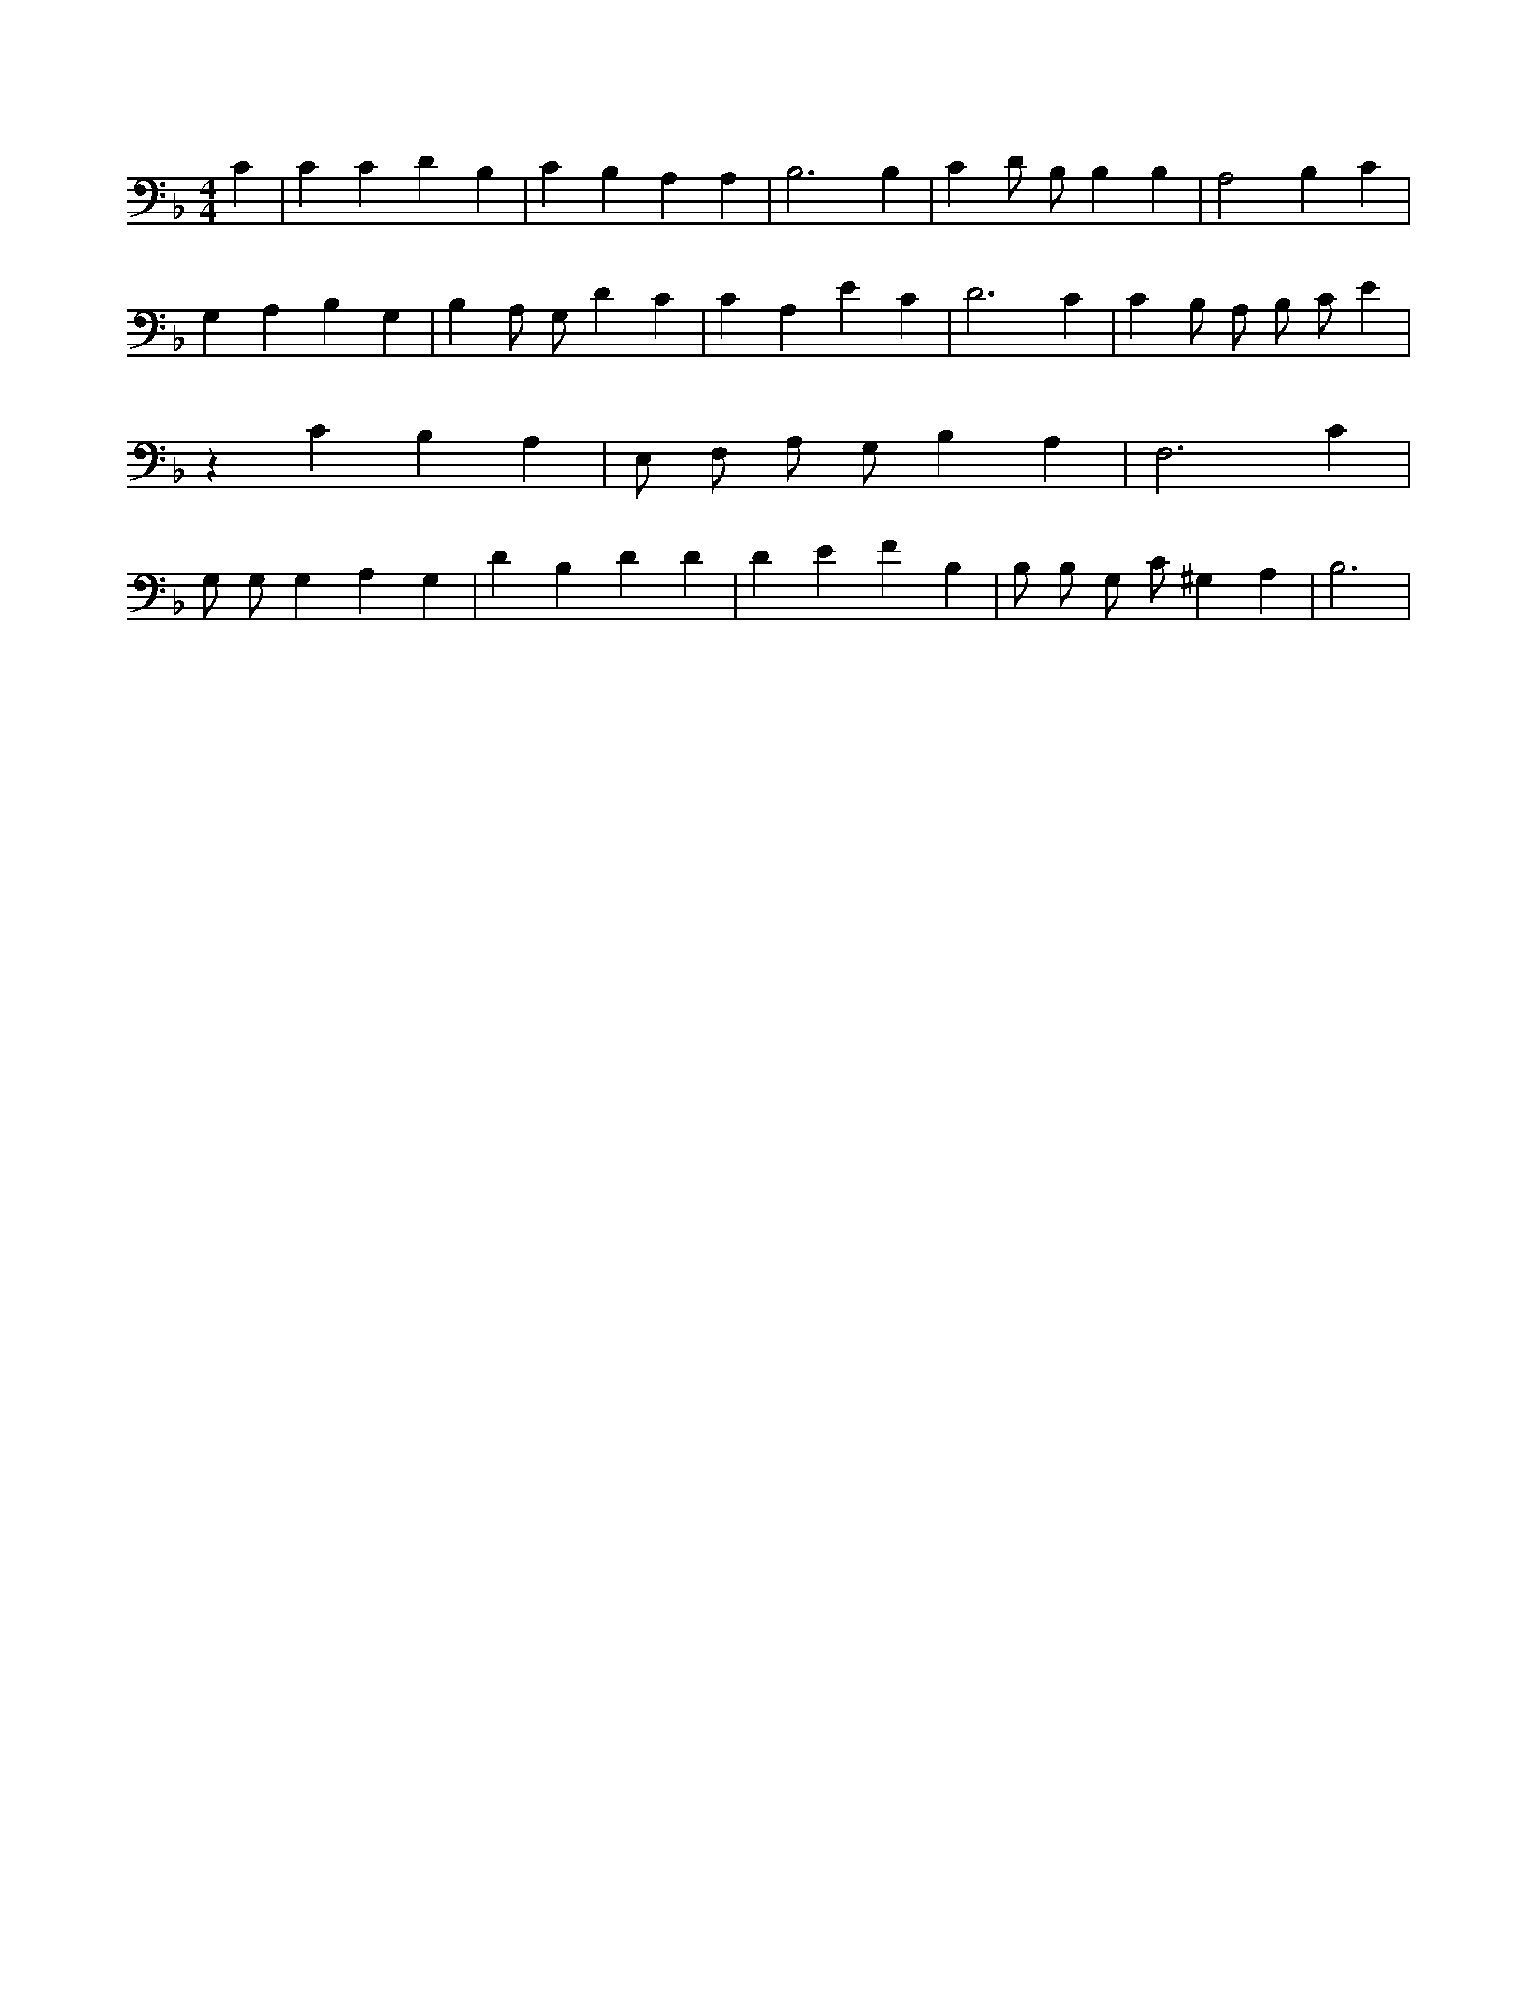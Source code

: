 X:307
L:1/4
M:4/4
K:FMaj
C | C C D B, | C B, A, A, | B,3 B, | C D/2 B,/2 B, B, | A,2 B, C | G, A, B, G, | B, A,/2 G,/2 D C | C A, E C | D3 C | C B,/2 A,/2 B,/2 C/2 E | z C B, A, | E,/2 F,/2 A,/2 G,/2 B, A, | F,3 C | G,/2 G,/2 G, A, G, | D B, D D | D E F B, | B,/2 B,/2 G,/2 C/2 ^G, A, | B,3 |
